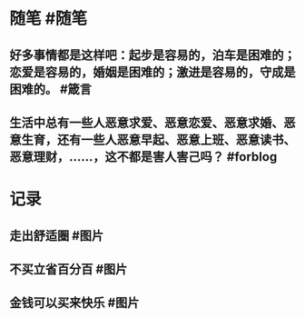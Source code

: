 * 随笔 #随笔
** 好多事情都是这样吧：起步是容易的，泊车是困难的；恋爱是容易的，婚姻是困难的；激进是容易的，守成是困难的。 #箴言
** 生活中总有一些人恶意求爱、恶意恋爱、恶意求婚、恶意生育，还有一些人恶意早起、恶意上班、恶意读书、恶意理财，……，这不都是害人害己吗？ #forblog
* 记录
** 走出舒适圈 #图片
[[../assets/2022-01-22-06-10-17.jpeg]]
** 不买立省百分百 #图片
[[../assets/2022-01-22-06-11-23.jpeg]]
** 金钱可以买来快乐 #图片
[[../assets/2022-01-22-06-14-14.jpeg]]
